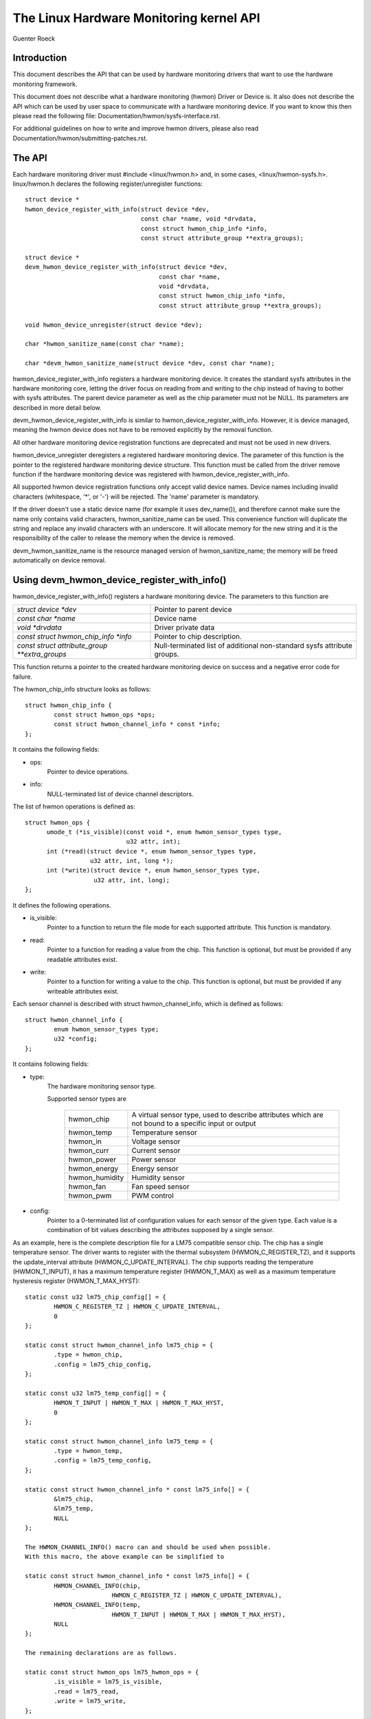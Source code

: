 The Linux Hardware Monitoring kernel API
========================================

Guenter Roeck

Introduction
------------

This document describes the API that can be used by hardware monitoring
drivers that want to use the hardware monitoring framework.

This document does not describe what a hardware monitoring (hwmon) Driver or
Device is. It also does not describe the API which can be used by user space
to communicate with a hardware monitoring device. If you want to know this
then please read the following file: Documentation/hwmon/sysfs-interface.rst.

For additional guidelines on how to write and improve hwmon drivers, please
also read Documentation/hwmon/submitting-patches.rst.

The API
-------
Each hardware monitoring driver must #include <linux/hwmon.h> and, in some
cases, <linux/hwmon-sysfs.h>. linux/hwmon.h declares the following
register/unregister functions::

  struct device *
  hwmon_device_register_with_info(struct device *dev,
				  const char *name, void *drvdata,
				  const struct hwmon_chip_info *info,
				  const struct attribute_group **extra_groups);

  struct device *
  devm_hwmon_device_register_with_info(struct device *dev,
				       const char *name,
				       void *drvdata,
				       const struct hwmon_chip_info *info,
				       const struct attribute_group **extra_groups);

  void hwmon_device_unregister(struct device *dev);

  char *hwmon_sanitize_name(const char *name);

  char *devm_hwmon_sanitize_name(struct device *dev, const char *name);

hwmon_device_register_with_info registers a hardware monitoring device.
It creates the standard sysfs attributes in the hardware monitoring core,
letting the driver focus on reading from and writing to the chip instead
of having to bother with sysfs attributes. The parent device parameter
as well as the chip parameter must not be NULL. Its parameters are described
in more detail below.

devm_hwmon_device_register_with_info is similar to
hwmon_device_register_with_info. However, it is device managed, meaning the
hwmon device does not have to be removed explicitly by the removal function.

All other hardware monitoring device registration functions are deprecated
and must not be used in new drivers.

hwmon_device_unregister deregisters a registered hardware monitoring device.
The parameter of this function is the pointer to the registered hardware
monitoring device structure. This function must be called from the driver
remove function if the hardware monitoring device was registered with
hwmon_device_register_with_info.

All supported hwmon device registration functions only accept valid device
names. Device names including invalid characters (whitespace, '*', or '-')
will be rejected. The 'name' parameter is mandatory.

If the driver doesn't use a static device name (for example it uses
dev_name()), and therefore cannot make sure the name only contains valid
characters, hwmon_sanitize_name can be used. This convenience function
will duplicate the string and replace any invalid characters with an
underscore. It will allocate memory for the new string and it is the
responsibility of the caller to release the memory when the device is
removed.

devm_hwmon_sanitize_name is the resource managed version of
hwmon_sanitize_name; the memory will be freed automatically on device
removal.

Using devm_hwmon_device_register_with_info()
--------------------------------------------

hwmon_device_register_with_info() registers a hardware monitoring device.
The parameters to this function are

=============================================== ===============================================
`struct device *dev`				Pointer to parent device
`const char *name`				Device name
`void *drvdata`					Driver private data
`const struct hwmon_chip_info *info`		Pointer to chip description.
`const struct attribute_group **extra_groups` 	Null-terminated list of additional non-standard
						sysfs attribute groups.
=============================================== ===============================================

This function returns a pointer to the created hardware monitoring device
on success and a negative error code for failure.

The hwmon_chip_info structure looks as follows::

	struct hwmon_chip_info {
		const struct hwmon_ops *ops;
		const struct hwmon_channel_info * const *info;
	};

It contains the following fields:

* ops:
	Pointer to device operations.
* info:
	NULL-terminated list of device channel descriptors.

The list of hwmon operations is defined as::

  struct hwmon_ops {
	umode_t (*is_visible)(const void *, enum hwmon_sensor_types type,
			      u32 attr, int);
	int (*read)(struct device *, enum hwmon_sensor_types type,
		    u32 attr, int, long *);
	int (*write)(struct device *, enum hwmon_sensor_types type,
		     u32 attr, int, long);
  };

It defines the following operations.

* is_visible:
    Pointer to a function to return the file mode for each supported
    attribute. This function is mandatory.

* read:
    Pointer to a function for reading a value from the chip. This function
    is optional, but must be provided if any readable attributes exist.

* write:
    Pointer to a function for writing a value to the chip. This function is
    optional, but must be provided if any writeable attributes exist.

Each sensor channel is described with struct hwmon_channel_info, which is
defined as follows::

	struct hwmon_channel_info {
		enum hwmon_sensor_types type;
		u32 *config;
	};

It contains following fields:

* type:
    The hardware monitoring sensor type.

    Supported sensor types are

     ================== ==================================================
     hwmon_chip		A virtual sensor type, used to describe attributes
			which are not bound to a specific input or output
     hwmon_temp		Temperature sensor
     hwmon_in		Voltage sensor
     hwmon_curr		Current sensor
     hwmon_power		Power sensor
     hwmon_energy	Energy sensor
     hwmon_humidity	Humidity sensor
     hwmon_fan		Fan speed sensor
     hwmon_pwm		PWM control
     ================== ==================================================

* config:
    Pointer to a 0-terminated list of configuration values for each
    sensor of the given type. Each value is a combination of bit values
    describing the attributes supposed by a single sensor.

As an example, here is the complete description file for a LM75 compatible
sensor chip. The chip has a single temperature sensor. The driver wants to
register with the thermal subsystem (HWMON_C_REGISTER_TZ), and it supports
the update_interval attribute (HWMON_C_UPDATE_INTERVAL). The chip supports
reading the temperature (HWMON_T_INPUT), it has a maximum temperature
register (HWMON_T_MAX) as well as a maximum temperature hysteresis register
(HWMON_T_MAX_HYST)::

	static const u32 lm75_chip_config[] = {
		HWMON_C_REGISTER_TZ | HWMON_C_UPDATE_INTERVAL,
		0
	};

	static const struct hwmon_channel_info lm75_chip = {
		.type = hwmon_chip,
		.config = lm75_chip_config,
	};

	static const u32 lm75_temp_config[] = {
		HWMON_T_INPUT | HWMON_T_MAX | HWMON_T_MAX_HYST,
		0
	};

	static const struct hwmon_channel_info lm75_temp = {
		.type = hwmon_temp,
		.config = lm75_temp_config,
	};

	static const struct hwmon_channel_info * const lm75_info[] = {
		&lm75_chip,
		&lm75_temp,
		NULL
	};

	The HWMON_CHANNEL_INFO() macro can and should be used when possible.
	With this macro, the above example can be simplified to

	static const struct hwmon_channel_info * const lm75_info[] = {
		HWMON_CHANNEL_INFO(chip,
				HWMON_C_REGISTER_TZ | HWMON_C_UPDATE_INTERVAL),
		HWMON_CHANNEL_INFO(temp,
				HWMON_T_INPUT | HWMON_T_MAX | HWMON_T_MAX_HYST),
		NULL
	};

	The remaining declarations are as follows.

	static const struct hwmon_ops lm75_hwmon_ops = {
		.is_visible = lm75_is_visible,
		.read = lm75_read,
		.write = lm75_write,
	};

	static const struct hwmon_chip_info lm75_chip_info = {
		.ops = &lm75_hwmon_ops,
		.info = lm75_info,
	};

A complete list of bit values indicating individual attribute support
is defined in include/linux/hwmon.h. Definition prefixes are as follows.

=============== =================================================
HWMON_C_xxxx	Chip attributes, for use with hwmon_chip.
HWMON_T_xxxx	Temperature attributes, for use with hwmon_temp.
HWMON_I_xxxx	Voltage attributes, for use with hwmon_in.
HWMON_C_xxxx	Current attributes, for use with hwmon_curr.
		Notice the prefix overlap with chip attributes.
HWMON_P_xxxx	Power attributes, for use with hwmon_power.
HWMON_E_xxxx	Energy attributes, for use with hwmon_energy.
HWMON_H_xxxx	Humidity attributes, for use with hwmon_humidity.
HWMON_F_xxxx	Fan speed attributes, for use with hwmon_fan.
HWMON_PWM_xxxx	PWM control attributes, for use with hwmon_pwm.
=============== =================================================

Driver callback functions
-------------------------

Each driver provides is_visible, read, and write functions. Parameters
and return values for those functions are as follows::

  umode_t is_visible_func(const void *data, enum hwmon_sensor_types type,
			  u32 attr, int channel)

Parameters:
	data:
		Pointer to device private data structure.
	type:
		The sensor type.
	attr:
		Attribute identifier associated with a specific attribute.
		For example, the attribute value for HWMON_T_INPUT would be
		hwmon_temp_input. For complete mappings of bit fields to
		attribute values please see include/linux/hwmon.h.
	channel:
		The sensor channel number.

Return value:
	The file mode for this attribute. Typically, this will be 0 (the
	attribute will not be created), 0444, or 0644.

::

	int read_func(struct device *dev, enum hwmon_sensor_types type,
		      u32 attr, int channel, long *val)

Parameters:
	dev:
		Pointer to the hardware monitoring device.
	type:
		The sensor type.
	attr:
		Attribute identifier associated with a specific attribute.
		For example, the attribute value for HWMON_T_INPUT would be
		hwmon_temp_input. For complete mappings please see
		include/linux/hwmon.h.
	channel:
		The sensor channel number.
	val:
		Pointer to attribute value.

Return value:
	0 on success, a negative error number otherwise.

::

	int write_func(struct device *dev, enum hwmon_sensor_types type,
		       u32 attr, int channel, long val)

Parameters:
	dev:
		Pointer to the hardware monitoring device.
	type:
		The sensor type.
	attr:
		Attribute identifier associated with a specific attribute.
		For example, the attribute value for HWMON_T_INPUT would be
		hwmon_temp_input. For complete mappings please see
		include/linux/hwmon.h.
	channel:
		The sensor channel number.
	val:
		The value to write to the chip.

Return value:
	0 on success, a negative error number otherwise.


Driver-provided sysfs attributes
--------------------------------

In most situations it should not be necessary for a driver to provide sysfs
attributes since the hardware monitoring core creates those internally.
Only additional non-standard sysfs attributes need to be provided.

The header file linux/hwmon-sysfs.h provides a number of useful macros to
declare and use hardware monitoring sysfs attributes.

In many cases, you can use the existing define DEVICE_ATTR or its variants
DEVICE_ATTR_{RW,RO,WO} to declare such attributes. This is feasible if an
attribute has no additional context. However, in many cases there will be
additional information such as a sensor index which will need to be passed
to the sysfs attribute handling function.

SENSOR_DEVICE_ATTR and SENSOR_DEVICE_ATTR_2 can be used to define attributes
which need such additional context information. SENSOR_DEVICE_ATTR requires
one additional argument, SENSOR_DEVICE_ATTR_2 requires two.

Simplified variants of SENSOR_DEVICE_ATTR and SENSOR_DEVICE_ATTR_2 are available
and should be used if standard attribute permissions and function names are
feasible. Standard permissions are 0644 for SENSOR_DEVICE_ATTR[_2]_RW,
0444 for SENSOR_DEVICE_ATTR[_2]_RO, and 0200 for SENSOR_DEVICE_ATTR[_2]_WO.
Standard functions, similar to DEVICE_ATTR_{RW,RO,WO}, have _show and _store
appended to the provided function name.

SENSOR_DEVICE_ATTR and its variants define a struct sensor_device_attribute
variable. This structure has the following fields::

	struct sensor_device_attribute {
		struct device_attribute dev_attr;
		int index;
	};

You can use to_sensor_dev_attr to get the pointer to this structure from the
attribute read or write function. Its parameter is the device to which the
attribute is attached.

SENSOR_DEVICE_ATTR_2 and its variants define a struct sensor_device_attribute_2
variable, which is defined as follows::

	struct sensor_device_attribute_2 {
		struct device_attribute dev_attr;
		u8 index;
		u8 nr;
	};

Use to_sensor_dev_attr_2 to get the pointer to this structure. Its parameter
is the device to which the attribute is attached.
